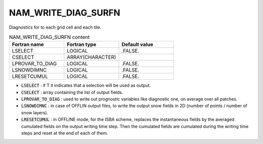 .. _nam_write_diag_surfn:

NAM_WRITE_DIAG_SURFN
-----------------------------------------------------------------------------

Diagnostics for to each grid cell and each tile.

.. csv-table:: NAM_WRITE_DIAG_SURFN content
   :header: "Fortran name", "Fortran type", "Default value"
   :widths: 30, 30, 30
   
   "LSELECT", "LOGICAL", ".FALSE."
   "CSELECT", "ARRAY(CHARACTER)", ""
   "LPROVAR_TO_DIAG", "LOGICAL", ".FALSE."
   "LSNOWDIMNC", "LOGICAL", ".FALSE."
   "LRESETCUMUL", "LOGICAL", ".FALSE."
   
* :code:`LSELECT` : if T it indicates that a selection will be used as output.

* :code:`CSELECT` : array containing the list of output fields.

* :code:`LPROVAR_TO_DIAG` : used to write out prognostic variables like diagnostic one, on average over all patches.

* :code:`LSNOWDIMNC` : in case of OFFLIN output files, to write the output snow fields in 2D (number of points / number of snow layers).

* :code:`LRESETCUMUL` : in OFFLINE mode, for the ISBA scheme, replaces the instantaneous fields by the averaged cumulated fields on the output writing time step. Then the cumulated fields are cumulated during the writing time steps and reset at the end of each of them.
